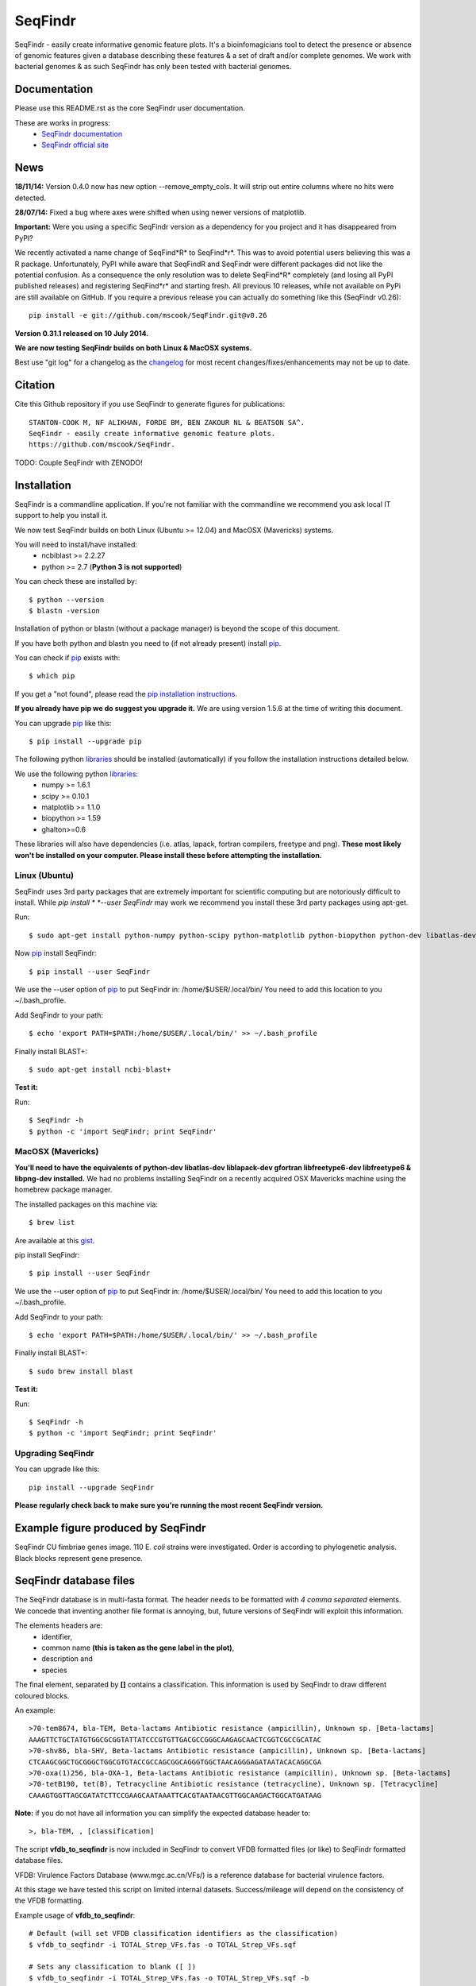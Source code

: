 SeqFindr
========

SeqFindr - easily create informative genomic feature plots. It's a 
bioinfomagicians tool to detect the presence or absence of genomic features 
given a database describing these features & a set of draft and/or complete 
genomes. We work with bacterial genomes & as such SeqFindr has only been 
tested with bacterial genomes.


.. image:: https://pypip.in/version/SeqFindr/badge.svg
        :target: https://pypi.python.org/pypi/SeqFindr/
        :alt: Latest Version

.. image:: https://pypip.in/download/SeqFindr/badge.svg
        :target: https://pypi.python.org/pypi/SeqFindr/
        :alt: Downloads

.. image:: https://travis-ci.org/mscook/SeqFindR.svg?branch=master
        :target: https://travis-ci.org/mscook/SeqFindR
        :alt: Build status

.. image:: https://landscape.io/github/mscook/SeqFindR/master/landscape.png
        :target: https://landscape.io/github/mscook/SeqFindR/master
        :alt: Code Health


Documentation
-------------

Please use this README.rst as the core SeqFindr user documentation. 

These are works in progress:
    * `SeqFindr documentation`_
    * `SeqFindr official site`_


News
----

**18/11/14:** Version 0.4.0 now has new option --remove_empty_cols. It will 
strip out entire columns where no hits were detected.


**28/07/14:** Fixed a bug where axes were shifted when using newer versions 
of matplotlib. 


**Important:** Were you using a specific SeqFindr version as a dependency 
for you project and it has disappeared from PyPI? 

We recently activated a name change of SeqFind*R* to SeqFind*r*. This was to 
avoid potential users believing this was a R package. Unfortunately, PyPI 
while aware that SeqFindR and SeqFindr were different packages did not like 
the potential confusion. As a consequence the only resolution was to delete 
SeqFind*R* completely (and losing all PyPI published releases) and registering 
SeqFind*r* and starting fresh. All previous 10 releases, while not available 
on PyPi are still available on GitHub. If you require a previous release you 
can actually do something like this (SeqFindr v0.26)::

    pip install -e git://github.com/mscook/SeqFindr.git@v0.26


**Version 0.31.1 released on 10 July 2014.**

**We are now testing SeqFindr builds on both Linux & MacOSX systems.**

Best use "git log" for a changelog as the changelog_ for most recent 
changes/fixes/enhancements may not be up to date.


Citation
--------

Cite this Github repository if you use SeqFindr to generate figures 
for publications:: 

    STANTON-COOK M, NF ALIKHAN, FORDE BM, BEN ZAKOUR NL & BEATSON SA^. 
    SeqFindr - easily create informative genomic feature plots.
    https://github.com/mscook/SeqFindr.

TODO: Couple SeqFindr with ZENODO!


Installation
------------

SeqFindr is a commandline application. If you're not familiar with the 
commandline we recommend you ask local IT support to help you install it.

We now test SeqFindr builds on both Linux (Ubuntu >= 12.04) and MacOSX 
(Mavericks) systems. 

You will need to install/have installed:
    * ncbiblast >= 2.2.27
    * python >= 2.7 (**Python 3 is not supported**)

You can check these are installed by::
    
    $ python --version
    $ blastn -version

Installation of python or blastn (without a package manager) is beyond the 
scope of this document.

If you have both python and blastn you need to (if not already present) 
install pip_.

You can check if pip_ exists with::

    $ which pip

If you get a "not found", please read the `pip installation instructions`_. 

**If you already have pip we do suggest you upgrade it.** We are using version 
1.5.6 at the time of writing this document. 

You can upgrade pip_ like this::

    $ pip install --upgrade pip


The following python libraries_ should be installed (automatically) if you follow 
the installation instructions detailed below.

We use the following python libraries_:
    * numpy >= 1.6.1
    * scipy >= 0.10.1
    * matplotlib >= 1.1.0
    * biopython >= 1.59
    * ghalton>=0.6

These libraries will also have dependencies (i.e. atlas, lapack, fortran 
compilers, freetype and png). **These most likely won't be installed on 
your computer. Please install these before attempting the installation.**

Linux (Ubuntu)
~~~~~~~~~~~~~~

SeqFindr uses 3rd party packages that are extremely important for scientific 
computing but are notoriously difficult to install. While *pip install * 
*--user SeqFindr* may work we recommend you install these 3rd party packages 
using apt-get.

Run::

    $ sudo apt-get install python-numpy python-scipy python-matplotlib python-biopython python-dev libatlas-dev liblapack-dev gfortran libfreetype6-dev libfreetype6 libpng-dev 

Now pip_ install SeqFindr::
    
    $ pip install --user SeqFindr

We use the --user option of pip_ to put SeqFindr in: /home/$USER/.local/bin/
You need to add this location to you ~/.bash_profile. 

Add SeqFindr to your path::

    $ echo 'export PATH=$PATH:/home/$USER/.local/bin/' >> ~/.bash_profile

Finally install BLAST+::

    $ sudo apt-get install ncbi-blast+ 

**Test it:**

Run::
    
    $ SeqFindr -h 
    $ python -c 'import SeqFindr; print SeqFindr'


MacOSX (Mavericks)
~~~~~~~~~~~~~~~~~~

**You'll need to have the equivalents of python-dev libatlas-dev liblapack-dev 
gfortran libfreetype6-dev libfreetype6 & libpng-dev installed.** We had no 
problems installing SeqFindr on a recently acquired OSX Mavericks machine 
using the homebrew package manager.

The installed packages on this machine via::

    $ brew list 

Are available at this gist_.

pip install SeqFindr::
    
    $ pip install --user SeqFindr

We use the --user option of pip_ to put SeqFindr in: /home/$USER/.local/bin/
You need to add this location to you ~/.bash_profile. 

Add SeqFindr to your path::

    $ echo 'export PATH=$PATH:/home/$USER/.local/bin/' >> ~/.bash_profile

Finally install BLAST+::

    $ sudo brew install blast 

**Test it:**

Run::
    
    $ SeqFindr -h 
    $ python -c 'import SeqFindr; print SeqFindr'


Upgrading SeqFindr 
~~~~~~~~~~~~~~~~~~

You can upgrade like this::
    
    pip install --upgrade SeqFindr


**Please regularly check back to make sure you're running the most recent 
SeqFindr version.**



Example figure produced by SeqFindr
-----------------------------------

SeqFindr CU fimbriae genes image. 110 E. *coli* strains were investigated. 
Order is according to phylogenetic analysis. Black blocks represent gene 
presence.

.. image:: https://raw.github.com/mscook/SeqFindr/master/example/CU_fimbriae.png
    :alt: SeqFindr CU fimbriae genes image
    :align: center


SeqFindr database files
-----------------------

The SeqFindr database is in multi-fasta format. The header needs to be
formatted with *4 comma separated* elements. We concede that inventing 
another file format is annoying, but, future versions of SeqFindr will 
exploit this information.

The elements headers are:
    * identifier,
    * common name **(this is taken as the gene label in the plot)**,
    * description and 
    * species

The final element, separated by **[]** contains a classification. This
information is used by SeqFindr to draw different coloured blocks.

An example::

    >70-tem8674, bla-TEM, Beta-lactams Antibiotic resistance (ampicillin), Unknown sp. [Beta-lactams]
    AAAGTTCTGCTATGTGGCGCGGTATTATCCCGTGTTGACGCCGGGCAAGAGCAACTCGGTCGCCGCATAC
    >70-shv86, bla-SHV, Beta-lactams Antibiotic resistance (ampicillin), Unknown sp. [Beta-lactams]
    CTCAAGCGGCTGCGGGCTGGCGTGTACCGCCAGCGGCAGGGTGGCTAACAGGGAGATAATACACAGGCGA
    >70-oxa(1)256, bla-OXA-1, Beta-lactams Antibiotic resistance (ampicillin), Unknown sp. [Beta-lactams]
    >70-tetB190, tet(B), Tetracycline Antibiotic resistance (tetracycline), Unknown sp. [Tetracycline]
    CAAAGTGGTTAGCGATATCTTCCGAAGCAATAAATTCACGTAATAACGTTGGCAAGACTGGCATGATAAG

**Note:** if you do not have all information you can simplify the expected 
database header to::

     >, bla-TEM, , [classification]
    

The script **vfdb_to_seqfindr** is now included in SeqFindr to convert VFDB 
formatted files (or like) to SeqFindr formatted database files.

VFDB: Virulence Factors Database (www.mgc.ac.cn/VFs/) is a reference database 
for bacterial virulence factors.

At this stage we have tested this script on limited internal datasets.
Success/mileage will depend on the consistency of the VFDB formatting.


Example usage of **vfdb_to_seqfindr**::

    # Default (will set VFDB classification identifiers as the classification)
    $ vfdb_to_seqfindr -i TOTAL_Strep_VFs.fas -o TOTAL_Strep_VFs.sqf
    
    # Sets any classification to blank ([ ])
    $ vfdb_to_seqfindr -i TOTAL_Strep_VFs.fas -o TOTAL_Strep_VFs.sqf -b

    # Reads a user defined classification. 1 per in same order as input 
    # sequences
    $ python convert_vfdb_to_SeqFindr.py -i TOTAL_Strep_VFs.fas -o TOTAL_Strep_VFs.sqf -c user.class


The -c (--class_file) option is very useful. Suppose you want to annotate your 
sequences of interest with user defined classification values. Simply develop a 
file containing the scheme as pass using the -c option (3rd example above). 
A sample file for the situation where you had 7 input sequences with the first 
3 Fe transporters, the next two  Toxins, the next a Misc and the final 
sequence is a Toxin would look like this::

    Fe transporter
    Fe transporter
    Fe transporter
    Toxin
    Toxin
    Misc
    Toxin


How does SeqFindr determine positive hits
-----------------------------------------

We use the following calculation::

    hsp.identities/float(record.query_length) >= tol

Where:
    * hsp.identities is number of identities in the high-scoring pairs between
      the query (database entry) and subject (contig/scaffold/mapping
      consensus),
    * record.query_length is the length of the database entry and,
    * tol is the cutoff threshold to accept a hit (0.95 default)

For a database entry of 200 bp you can have up to 10 mismatches/gaps without 
being penalised.

**Why not just use max identity?**
    * Eliminate effects of scaffolding characters/gaps,
    * Handle poor coverage etc. in mapping consensuses where N characters/gaps
      may be introduced

**What problems may this approach cause?** I'm still looking into it...


Fine grain configuration
------------------------

SeqFindr can read a configuration file. At the moment you can only redefine 
the category colors (suppose you want to use a set of fixed colors instead of 
the default randomly generated). The configuration file is expected to expand 
in the future.

To define category colors::

    touch ~/.SeqFindr.cfg
    vi ~/.SeqFindr.cfg
    # Add something like
    category_colors = [(100,60,201), (255,0,99)]

Category colors can be any RGB triplet. You could use a tool similar to this
one: http://www.colorschemer.com/online.html

For example the first row of colors in RGB is: 
(51,102,255), (102,51,255), (204,51,255), (255,51,204)


Short PCR primers
-----------------

In some cases you may want to screen using PCR primers. Please use the --short 
option. Here we adjust BLASTn parameters wordsize = 7 & Expect Value = 1000


Tutorial
--------

We provide a script_ to run all the examples. **Note:** We have changed the 
color generation code. As a consequence the background colors will be 
different when running this yourself. The results will not change.

Navigate to the SeqFindr/example directory (from git clone). The following files should be present:
    * A database file called *Antibiotic_markers.fa* 
    * An ordering file called *dummy.order* (-i option)
    * An assemblies directory containing *strain1.fa, strain2.fa and strain3.fa*
    * A consensus directory containing *strain1.fa, strain2.fa and strain3.fa*
      (-m option)

**Note:** the assembly and consensus directories contain:
    * the same number of files (3 each)
    * there is a 1-1 filename mapping (strain1.fa, strain2.fa, strain3.fa == 
      strain1.fa, strain2.fa, strain3.fa)
    * there are only fasta files. If you wish to include complete genomes 
      either download the genomes in fasta format OR convert the Genbank or 
      EMBL files to fasta format. 

The toy assemblies and consensuses were generated such that:
    * **strain1** was missing: 70-shv86, 70-ctx143 and 70-aac3(IV)380 with 
      mis-assembly of 70-aphA(1)1310 & 70-tem8674
    * **strain2** was missing: 70-oxa(7)295, 70-pse(4)348 70-ctx143, 
      70-aadA1588, 70-aadB1778 and 70-aacC(2)200
    * **strain2** was missing 70-shv86, 70-ctx143 and 70-aac3(IV)380 with 
      mis-assembly of 70-aphA(1)1310, 70-tem8674 and 70-aadA1588


Running all the examples at once
~~~~~~~~~~~~~~~~~~~~~~~~~~~~~~~~

Something like this::

    $ # Assuming you git cloned, python setup.py install
    $ cd SeqFindr/example
    $ ./run_examples.sh
    $ # See directories run1/ run2/ run3/ run4/


Run 1 - Looking at only assemblies
~~~~~~~~~~~~~~~~~~~~~~~~~~~~~~~~~~

Command::

    SeqFindr Antibiotic_markers.fa assemblies/ -o run1 -l 

.. image:: https://raw.github.com/mscook/SeqFindr/master/example/run1_small.png
    :alt: run1
    :align: center


Link to full size run1_.


Run 2 - Combining assembly and mapping consensus data
~~~~~~~~~~~~~~~~~~~~~~~~~~~~~~~~~~~~~~~~~~~~~~~~~~~~~

Command::

    SeqFindr Antibiotic_markers.fa assemblies/ -m consensus/ -o run2 -l

.. image:: https://raw.github.com/mscook/SeqFindr/master/example/run2_small.png
    :alt: run2
    :align: center


Link to full size run2_.


Run 3 - Combining assembly and mapping consensus data with differentiation between hits
~~~~~~~~~~~~~~~~~~~~~~~~~~~~~~~~~~~~~~~~~~~~~~~~~~~~~~~~~~~~~~~~~~~~~~~~~~~~~~~~~~~~~~~

Command::

    SeqFindr Antibiotic_markers.fa assemblies/ -m consensus/ -o run3 -l -r

.. image:: https://raw.github.com/mscook/SeqFindr/master/example/run3_small.png
    :alt: run3
    :align: center


Link to full size run3_.


The clustering dendrogram looks like this:

.. image:: https://raw.github.com/mscook/SeqFindr/master/example/dendrogram_run3_small.png
    :alt: run3 dendrogram
    :align: center


Link to full size dendrogram_.


Run 4 - Combining assembly and mapping consensus data with defined ordering
~~~~~~~~~~~~~~~~~~~~~~~~~~~~~~~~~~~~~~~~~~~~~~~~~~~~~~~~~~~~~~~~~~~~~~~~~~~

**Note:** the ordering file is defined using the option *--index_file*. The 
ordering file **must** contain the same number of strains as the assemblies 
directory and the strain names must agree (TODO - add a script to flag issues).

Command::

    SeqFindr Antibiotic_markers.fa assemblies/ -m consensus/ -o run4 -l -r --index_file dummy.order

.. image:: https://raw.github.com/mscook/SeqFindr/master/example/run4_small.png
    :alt: run4
    :align: center


Link to full size run4_.


How to generate mapping consensus data
--------------------------------------

**We strongly recommend that you use mapping consensus data.** It minimises 
the effects of missassembly and collapsed repeats.

We use Nesoni_. We use the database file (in multi-fasta format) as the 
reference for mapping. Nesoni_ has no issues with multifasta files as 
references (BWA will treat them as separate chromosomes). 
The workflow is something like this::

    $ nesoni make-reference myref ref-sequences.fa
    $ # for each strain
    $ #     nesoni analyse-sample: mysample myref pairs: reads1.fastq reads2.fastq
    $ #     extract the consensus.fa file


For those of you using a cluster running PBSPro see:
https://github.com/mscook/SeqFindr_nesoni
This is a script that generates a job array, submits and cleans up the
mapping results ready for input to SeqFindr.

The output from the described workflow and SeqFindr_nesoni is a consensus.fa 
file which we term the mapping consensus. This file is a multi-fasta file of 
the consensus base calls relative to the database sequences.

Caveats: 
    * you will probably want to allow multi-mapping reads (giving *--monogamous
      no --random yes* to nesoni consensus) (this is default for
      SeqFindr_nesoni), 
    * The (poor) alignment of reads at the start and the end of the database 
      genes can result in N base calls. This can result in downstream false 
      negatives.

**SeqFindr now provides a solution to minimise the effects of poor mapping at 
the start and end of the given sequences.** 

The SeqFindr option is -s or --STRIP::

    -s STRIP, --strip STRIP Strip the 1st and last N bases of mapping consensuses & database [default = 10]

By default this strips the 1st and last 10 bases from the mapping consensuses. 
We have had good results with this value. Feel free to experiment with 
different values (say, -s 0, -s 5, -s 10, -s 15). Please see image-compare_ 
a script we developed to compare the effects of different values of -s on the 
resultant figures. 


SeqFindr usage options
----------------------

See the help listing_. You can get this yourself with::

    $ SeqFindr -h


Future
------

Please see the TODO_ for future SeqFindr project directions.





.. _pip: http://www.pip-installer.org/en/latest/
.. _libraries: https://github.com/mscook/SeqFindr/blob/master/requirements.txt
.. _image-compare: https://github.com/mscook/image-compare
.. _listing: https://github.com/mscook/SeqFindr/blob/master/HELP.rst
.. _changelog: https://github.com/mscook/SeqFindr/blob/master/CHANGES.rst
.. _TODO:  https://github.com/mscook/SeqFindr/blob/master/TODO.rst
.. _script: https://raw.github.com/mscook/SeqFindr/master/example/run_examples.sh
.. _run1: https://raw.github.com/mscook/SeqFindr/master/example/run1.png
.. _run2: https://raw.github.com/mscook/SeqFindr/master/example/run2.png
.. _run3: https://raw.github.com/mscook/SeqFindr/master/example/run3.png
.. _dendrogram: https://raw.github.com/mscook/SeqFindr/master/example/dendrogram_run3.png
.. _run4: https://raw.github.com/mscook/SeqFindr/master/example/run4.png
.. _Nesoni: http://www.vicbioinformatics.com/software.nesoni.shtml
.. _SeqFindr documentation: http://seqfindr.rtfd.org
.. _SeqFindr official site: http://mscook.github.io/SeqFindR/
.. _gist: https://gist.github.com/mscook/ef7499fc9d2138f17c7f
.. _pip installation instructions: http://pip.readthedocs.org/en/latest/installing.html

